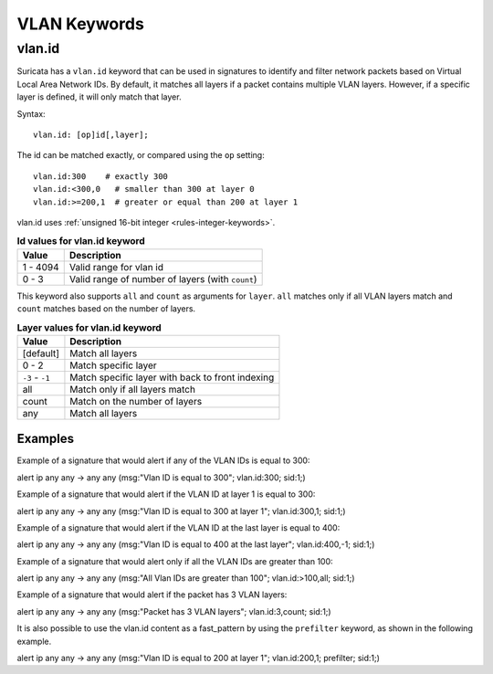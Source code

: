 VLAN Keywords
=============

.. role:: example-rule-action
.. role:: example-rule-header
.. role:: example-rule-options
.. role:: example-rule-emphasis

vlan.id
-------

Suricata has a ``vlan.id`` keyword that can be used in signatures to identify
and filter network packets based on Virtual Local Area Network IDs. By default,
it matches all layers if a packet contains multiple VLAN layers. However, if a
specific layer is defined, it will only match that layer.

Syntax::

 vlan.id: [op]id[,layer];

The id can be matched exactly, or compared using the ``op`` setting::

 vlan.id:300    # exactly 300
 vlan.id:<300,0   # smaller than 300 at layer 0
 vlan.id:>=200,1  # greater or equal than 200 at layer 1

vlan.id uses :ref:`unsigned 16-bit integer <rules-integer-keywords>`.

.. table:: **Id values for vlan.id keyword**

    ========  ================================================
    Value     Description
    ========  ================================================
    1 - 4094  Valid range for vlan id
    0 - 3     Valid range of number of layers (with ``count``)
    ========  ================================================

This keyword also supports ``all`` and ``count`` as arguments for ``layer``.
``all`` matches only if all VLAN layers match and ``count`` matches based on
the number of layers.

.. table:: **Layer values for vlan.id keyword**

    ===============  ================================================
    Value            Description
    ===============  ================================================
    [default]        Match all layers
    0 - 2            Match specific layer
    ``-3`` - ``-1``  Match specific layer with back to front indexing
    all              Match only if all layers match
    count            Match on the number of layers
    any              Match all layers
    ===============  ================================================

Examples
^^^^^^^^

Example of a signature that would alert if any of the VLAN IDs is equal to 300:

.. container:: example-rule

  alert ip any any -> any any (msg:"Vlan ID is equal to 300"; :example-rule-emphasis:`vlan.id:300;` sid:1;)

Example of a signature that would alert if the VLAN ID at layer 1 is equal to 300:

.. container:: example-rule

  alert ip any any -> any any (msg:"Vlan ID is equal to 300 at layer 1"; :example-rule-emphasis:`vlan.id:300,1;` sid:1;)

Example of a signature that would alert if the VLAN ID at the last layer is equal to 400:

.. container:: example-rule

  alert ip any any -> any any (msg:"Vlan ID is equal to 400 at the last layer"; :example-rule-emphasis:`vlan.id:400,-1;` sid:1;)

Example of a signature that would alert only if all the VLAN IDs are greater than 100:

.. container:: example-rule

  alert ip any any -> any any (msg:"All Vlan IDs are greater than 100"; :example-rule-emphasis:`vlan.id:>100,all;` sid:1;)

Example of a signature that would alert if the packet has 3 VLAN layers:

.. container:: example-rule

  alert ip any any -> any any (msg:"Packet has 3 VLAN layers"; :example-rule-emphasis:`vlan.id:3,count;` sid:1;)

It is also possible to use the vlan.id content as a fast_pattern by using the ``prefilter`` keyword, as shown in the following example.

.. container:: example-rule

  alert ip any any -> any any (msg:"Vlan ID is equal to 200 at layer 1"; :example-rule-emphasis:`vlan.id:200,1; prefilter;` sid:1;)
